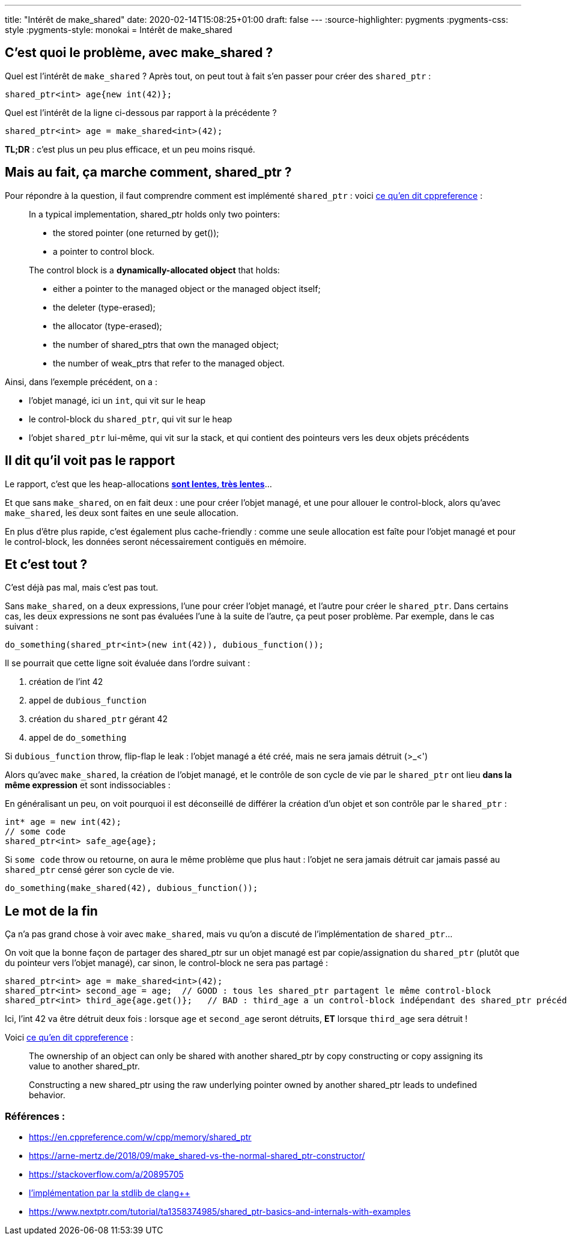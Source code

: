 ---
title: "Intérêt de make_shared"
date: 2020-02-14T15:08:25+01:00
draft: false
---
:source-highlighter: pygments
:pygments-css: style
:pygments-style: monokai
= Intérêt de make_shared

== C'est quoi le problème, avec make_shared ?

Quel est l'intérêt de `make_shared` ? Après tout, on peut tout à fait s'en passer pour créer des `shared_ptr` :

[source,cpp]
----
shared_ptr<int> age{new int(42)};
----

Quel est l'intérêt de la ligne ci-dessous par rapport à la précédente ?

[source,cpp]
----
shared_ptr<int> age = make_shared<int>(42);
----

*TL;DR* : c'est plus un peu plus efficace, et un peu moins risqué.

== Mais au fait, ça marche comment, shared_ptr ?

Pour répondre à la question, il faut comprendre comment est implémenté `shared_ptr` : voici https://en.cppreference.com/w/cpp/memory/shared_ptr#Implementation_notes[ce qu'en dit cppreference] :

____
In a typical implementation, shared_ptr holds only two pointers:

* the stored pointer (one returned by get());
* a pointer to control block.

The control block is a *dynamically-allocated object* that holds:

* either a pointer to the managed object or the managed object itself;
* the deleter (type-erased);
* the allocator (type-erased);
* the number of shared_ptrs that own the managed object;
* the number of weak_ptrs that refer to the managed object.
____

Ainsi, dans l'exemple précédent, on a :

* l'objet managé, ici un `int`, qui vit sur le heap
* le control-block du `shared_ptr`, qui vit sur le heap
* l'objet `shared_ptr` lui-même, qui vit sur la stack, et qui contient des pointeurs vers les deux objets précédents

== Il dit qu'il voit pas le rapport

Le rapport, c'est que les heap-allocations https://stackoverflow.com/questions/2264969/why-is-memory-allocation-on-heap-much-slower-than-on-stack[*sont lentes, très lentes*]...

Et que sans `make_shared`, on en fait deux : une pour créer l'objet managé, et une pour allouer le control-block, alors qu'avec `make_shared`, les deux sont faites en une seule allocation.

En plus d'être plus rapide, c'est également plus cache-friendly : comme une seule allocation est faîte pour l'objet managé et pour le control-block, les données seront nécessairement contiguës en mémoire.

== Et c'est tout ?

C'est déjà pas mal, mais c'est pas tout.

Sans `make_shared`, on a deux expressions, l'une pour créer l'objet managé, et l'autre pour créer le `shared_ptr`. Dans certains cas, les deux expressions ne sont pas évaluées l'une à la suite de l'autre, ça peut poser problème. Par exemple, dans le cas suivant :

[source,cpp]
----
do_something(shared_ptr<int>(new int(42)), dubious_function());
----

Il se pourrait que cette ligne soit évaluée dans l'ordre suivant :

1.  création de l'int 42
2.  appel de `dubious_function`
3.  création du `shared_ptr` gérant 42
4.  appel de `do_something`

Si `dubious_function` throw, flip-flap le leak : l'objet managé a été créé, mais ne sera jamais détruit (>_<')

Alors qu'avec `make_shared`, la création de l'objet managé, et le contrôle de son cycle de vie par le `shared_ptr` ont lieu *dans la même expression* et sont indissociables :

En généralisant un peu, on voit pourquoi il est déconseillé de différer la création d'un objet et son contrôle par le `shared_ptr` :

[source,cpp]
----
int* age = new int(42);
// some code
shared_ptr<int> safe_age{age};
----

Si `some code` throw ou retourne, on aura le même problème que plus haut : l'objet ne sera jamais détruit car jamais passé au `shared_ptr` censé gérer son cycle de vie.

[source,cpp]
----
do_something(make_shared(42), dubious_function());
----

== Le mot de la fin

Ça n'a pas grand chose à voir avec `make_shared`, mais vu qu'on a discuté de l'implémentation de `shared_ptr`...

On voit que la bonne façon de partager des shared_ptr sur un objet managé est par copie/assignation du `shared_ptr` (plutôt que du pointeur vers l'objet managé), car sinon, le control-block ne sera pas partagé :

[source,cpp]
----
shared_ptr<int> age = make_shared<int>(42);
shared_ptr<int> second_age = age;  // GOOD : tous les shared_ptr partagent le même control-block
shared_ptr<int> third_age{age.get()};   // BAD : third_age a un control-block indépendant des shared_ptr précédents !
----

Ici, l'int 42 va être détruit deux fois : lorsque `age` et `second_age` seront détruits, *ET* lorsque `third_age` sera détruit !

Voici https://en.cppreference.com/w/cpp/memory/shared_ptr#Notes[ce qu'en dit cppreference] :

____
The ownership of an object can only be shared with another shared_ptr by copy constructing or copy assigning its value to another shared_ptr.

Constructing a new shared_ptr using the raw underlying pointer owned by another shared_ptr leads to undefined behavior.
____


=== Références :

* https://en.cppreference.com/w/cpp/memory/shared_ptr
* https://arne-mertz.de/2018/09/make_shared-vs-the-normal-shared_ptr-constructor/
* https://stackoverflow.com/a/20895705
* https://github.com/llvm-mirror/libcxx/blob/78d6a7767ed57b50122a161b91f59f19c9bd0d19/include/memory#L3651[l'implémentation par la stdlib de clang++]
* https://www.nextptr.com/tutorial/ta1358374985/shared_ptr-basics-and-internals-with-examples
